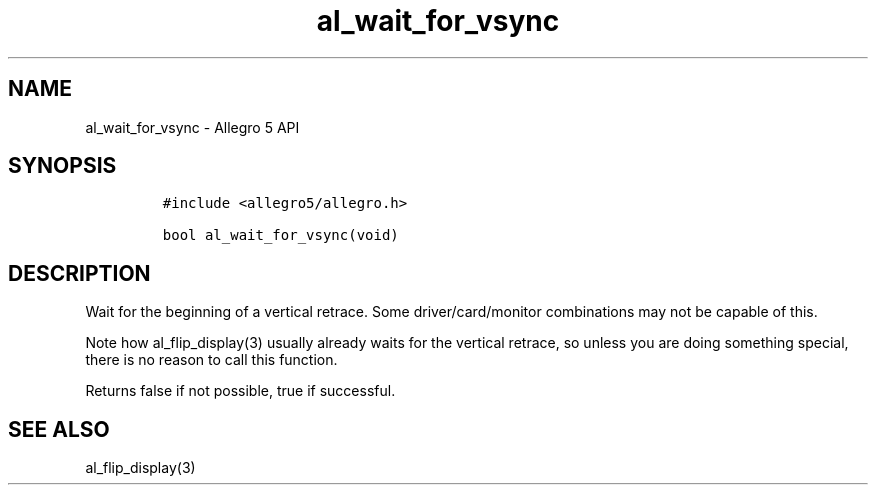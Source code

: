 .\" Automatically generated by Pandoc 3.1.3
.\"
.\" Define V font for inline verbatim, using C font in formats
.\" that render this, and otherwise B font.
.ie "\f[CB]x\f[]"x" \{\
. ftr V B
. ftr VI BI
. ftr VB B
. ftr VBI BI
.\}
.el \{\
. ftr V CR
. ftr VI CI
. ftr VB CB
. ftr VBI CBI
.\}
.TH "al_wait_for_vsync" "3" "" "Allegro reference manual" ""
.hy
.SH NAME
.PP
al_wait_for_vsync - Allegro 5 API
.SH SYNOPSIS
.IP
.nf
\f[C]
#include <allegro5/allegro.h>

bool al_wait_for_vsync(void)
\f[R]
.fi
.SH DESCRIPTION
.PP
Wait for the beginning of a vertical retrace.
Some driver/card/monitor combinations may not be capable of this.
.PP
Note how al_flip_display(3) usually already waits for the vertical
retrace, so unless you are doing something special, there is no reason
to call this function.
.PP
Returns false if not possible, true if successful.
.SH SEE ALSO
.PP
al_flip_display(3)
